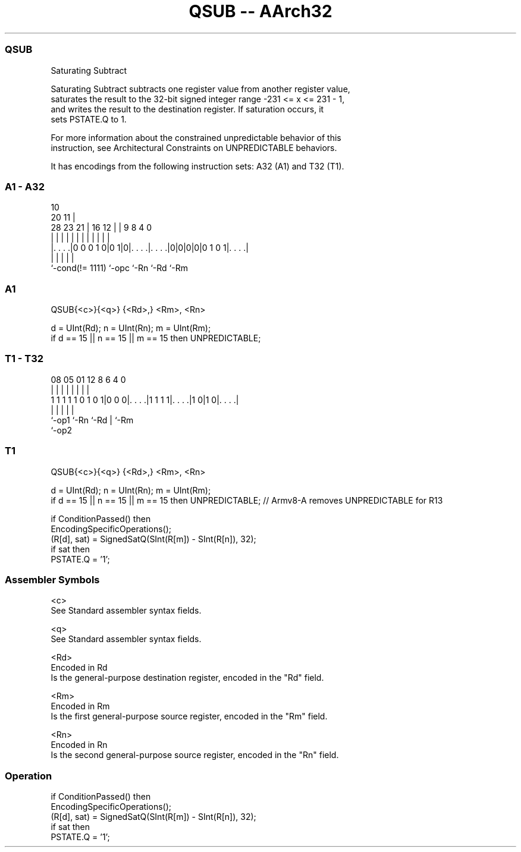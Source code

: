 .nh
.TH "QSUB -- AArch32" "7" " "  "instruction" "general"
.SS QSUB
 Saturating Subtract

 Saturating Subtract subtracts one register value from another register value,
 saturates the result to the 32-bit signed integer range -231 <= x <= 231 - 1,
 and writes the result to the destination register. If saturation occurs, it
 sets PSTATE.Q to 1.

 For more information about the constrained unpredictable behavior of this
 instruction, see Architectural Constraints on UNPREDICTABLE behaviors.


It has encodings from the following instruction sets:  A32 (A1) and  T32 (T1).

.SS A1 - A32
 
                                                                   
                                             10                    
                         20                11 |                    
         28        23  21 |      16      12 | | 9 8       4       0
          |         |   | |       |       | | | | |       |       |
  |. . . .|0 0 0 1 0|0 1|0|. . . .|. . . .|0|0|0|0|0 1 0 1|. . . .|
  |                 |     |       |                       |
  `-cond(!= 1111)   `-opc `-Rn    `-Rd                    `-Rm
  
  
 
.SS A1
 
 QSUB{<c>}{<q>} {<Rd>,} <Rm>, <Rn>
 
 d = UInt(Rd);  n = UInt(Rn);  m = UInt(Rm);
 if d == 15 || n == 15 || m == 15 then UNPREDICTABLE;
.SS T1 - T32
 
                                                                   
                                                                   
                                                                   
                   08    05      01      12       8   6   4       0
                    |     |       |       |       |   |   |       |
   1 1 1 1 1 0 1 0 1|0 0 0|. . . .|1 1 1 1|. . . .|1 0|1 0|. . . .|
                    |     |               |           |   |
                    `-op1 `-Rn            `-Rd        |   `-Rm
                                                      `-op2
  
  
 
.SS T1
 
 QSUB{<c>}{<q>} {<Rd>,} <Rm>, <Rn>
 
 d = UInt(Rd);  n = UInt(Rn);  m = UInt(Rm);
 if d == 15 || n == 15 || m == 15 then UNPREDICTABLE; // Armv8-A removes UNPREDICTABLE for R13
 
 if ConditionPassed() then
     EncodingSpecificOperations();
     (R[d], sat) = SignedSatQ(SInt(R[m]) - SInt(R[n]), 32);
     if sat then
         PSTATE.Q = '1';
 

.SS Assembler Symbols

 <c>
  See Standard assembler syntax fields.

 <q>
  See Standard assembler syntax fields.

 <Rd>
  Encoded in Rd
  Is the general-purpose destination register, encoded in the "Rd" field.

 <Rm>
  Encoded in Rm
  Is the first general-purpose source register, encoded in the "Rm" field.

 <Rn>
  Encoded in Rn
  Is the second general-purpose source register, encoded in the "Rn" field.



.SS Operation

 if ConditionPassed() then
     EncodingSpecificOperations();
     (R[d], sat) = SignedSatQ(SInt(R[m]) - SInt(R[n]), 32);
     if sat then
         PSTATE.Q = '1';

